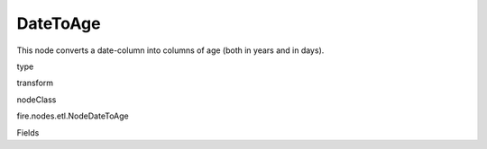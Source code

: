 
DateToAge
^^^^^^ 

This node converts a date-column into columns of age (both in years and in days).

type

transform

nodeClass

fire.nodes.etl.NodeDateToAge

Fields

+----------------+------------------+------------------------------------+
|      Name      |       Title      |             Description            |
+----------------+------------------+------------------------------------+
| inputColName | Input Column Name | Input Column Name | 
+----------------+------------------+------------------------------------+
| yearsOutputColName | Years Output Column Name | Num Years Output Column Name | 
+----------------+------------------+------------------------------------+
| daysOutputColName | Days Output Column Name | Num Days Output Column Name | 
+----------------+------------------+------------------------------------+
